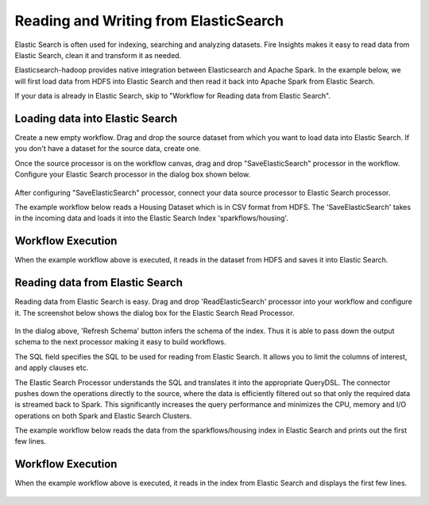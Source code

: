 Reading and Writing from ElasticSearch
======================================

Elastic Search is often used for indexing, searching and analyzing datasets. Fire Insights makes it easy to read data from Elastic Search, clean it and transform it as needed.

Elasticsearch-hadoop provides native integration between Elasticsearch and Apache Spark. In the example below, we will first load data from HDFS into Elastic Search and then read it back into Apache Spark from Elastic Search.

If your data is already in Elastic Search, skip to "Workflow for Reading data from Elastic Search". 



Loading data into Elastic Search
---------------------------------

Create a new empty workflow. Drag and drop the source dataset from which you want to load data into Elastic Search. If you don't have a dataset for the source data, create one. 

Once the source processor is on the workflow canvas, drag and drop "SaveElasticSearch" processor in the workflow. Configure your Elastic Search processor in the dialog box shown below.

.. figure:: ../../_assets/tutorials/dataset/EsCofig.PNG
   :alt: Dataset
   :width: 90%


After configuring "SaveElasticSearch" processor, connect your data source processor to Elastic Search processor.


The example workflow below reads a Housing Dataset which is in CSV format from HDFS. The 'SaveElasticSearch' takes in the incoming data and loads it into the Elastic Search Index 'sparkflows/housing'.


.. figure:: ../../_assets/tutorials/dataset/save_es.PNG
   :alt: Dataset
   :width: 90%


Workflow Execution
------------------


When the example workflow above is executed, it reads in the dataset from HDFS and saves it into Elastic Search.


.. figure:: ../../_assets/tutorials/dataset/20.PNG
   :alt: Dataset
   :width: 90%


Reading data from Elastic Search
----------------------------------


Reading data from Elastic Search is easy. Drag and drop 'ReadElasticSearch' processor into your workflow and configure it.
The screenshot below shows the dialog box for the Elastic Search Read Processor.


.. figure:: ../../_assets/tutorials/dataset/22_a.PNG
   :alt: Dataset
   :width: 90%  
 
 
In the dialog above, 'Refresh Schema' button infers the schema of the index. Thus it is able to pass down the output schema to the next processor making it easy to build workflows.


The SQL field specifies the SQL to be used for reading from Elastic Search. It allows you to limit the columns of interest, and apply clauses etc.


The Elastic Search Processor understands the SQL and translates it into the appropriate QueryDSL. The connector pushes down the operations directly to the source, where the data is efficiently filtered out so that only the required data is streamed back to Spark. This significantly increases the query performance and minimizes the CPU, memory and I/O operations on both Spark and Elastic Search Clusters.


The example workflow below reads the data from the sparkflows/housing index in Elastic Search and prints out the first few lines.


.. figure:: ../../_assets/tutorials/dataset/read_es.PNG
   :alt: Dataset
   :width: 90% 


Workflow Execution
------------------


When the example workflow above is executed, it reads in the index from Elastic Search and displays the first few lines.


.. figure:: ../../_assets/tutorials/dataset/23.PNG
   :alt: Dataset
   :width: 90%


   
   
   
   
